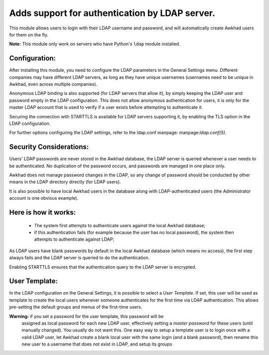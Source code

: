 Adds support for authentication by LDAP server.
===============================================
This module allows users to login with their LDAP username and password, and
will automatically create Awkhad users for them on the fly.

**Note:** This module only work on servers who have Python's ``ldap`` module installed.

Configuration:
--------------
After installing this module, you need to configure the LDAP parameters in the
General Settings menu. Different companies may have different
LDAP servers, as long as they have unique usernames (usernames need to be unique
in Awkhad, even across multiple companies).

Anonymous LDAP binding is also supported (for LDAP servers that allow it), by
simply keeping the LDAP user and password empty in the LDAP configuration.
This does not allow anonymous authentication for users, it is only for the master
LDAP account that is used to verify if a user exists before attempting to
authenticate it.

Securing the connection with STARTTLS is available for LDAP servers supporting
it, by enabling the TLS option in the LDAP configuration.

For further options configuring the LDAP settings, refer to the ldap.conf
manpage: manpage:`ldap.conf(5)`.

Security Considerations:
------------------------
Users' LDAP passwords are never stored in the Awkhad database, the LDAP server
is queried whenever a user needs to be authenticated. No duplication of the
password occurs, and passwords are managed in one place only.

Awkhad does not manage password changes in the LDAP, so any change of password
should be conducted by other means in the LDAP directory directly (for LDAP users).

It is also possible to have local Awkhad users in the database along with
LDAP-authenticated users (the Administrator account is one obvious example).

Here is how it works:
---------------------
    * The system first attempts to authenticate users against the local Awkhad
      database;
    * if this authentication fails (for example because the user has no local
      password), the system then attempts to authenticate against LDAP;

As LDAP users have blank passwords by default in the local Awkhad database
(which means no access), the first step always fails and the LDAP server is
queried to do the authentication.

Enabling STARTTLS ensures that the authentication query to the LDAP server is
encrypted.

User Template:
--------------
In the LDAP configuration on the General Settings, it is possible to select a *User
Template*. If set, this user will be used as template to create the local users
whenever someone authenticates for the first time via LDAP authentication. This
allows pre-setting the default groups and menus of the first-time users.

**Warning:** if you set a password for the user template, this password will be
         assigned as local password for each new LDAP user, effectively setting
         a *master password* for these users (until manually changed). You
         usually do not want this. One easy way to setup a template user is to
         login once with a valid LDAP user, let Awkhad create a blank local
         user with the same login (and a blank password), then rename this new
         user to a username that does not exist in LDAP, and setup its groups
